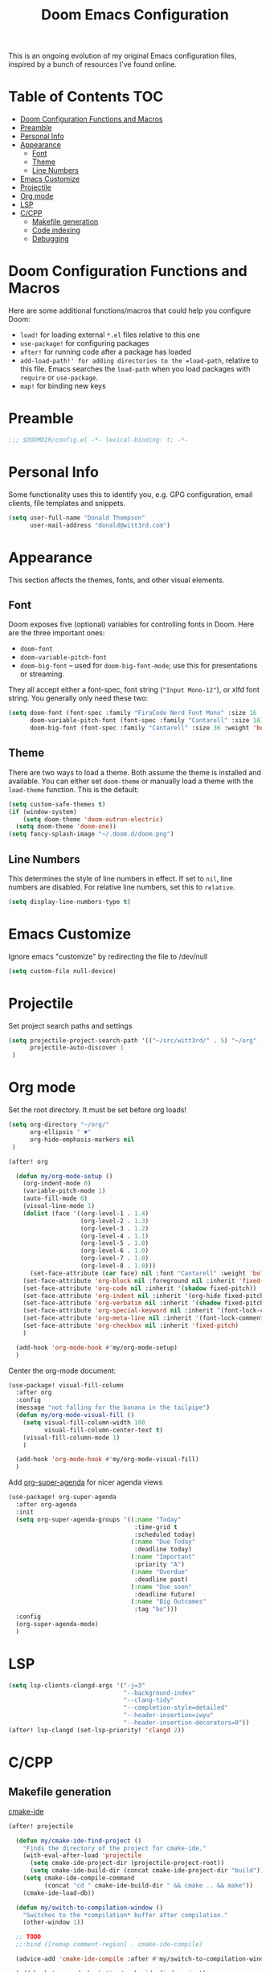 #+TITLE: Doom Emacs Configuration

This is an ongoing evolution of my original Emacs configuration files, inspired by a bunch of resources I've found online.

* Table of Contents :TOC:
- [[#doom-configuration-functions-and-macros][Doom Configuration Functions and Macros]]
- [[#preamble][Preamble]]
- [[#personal-info][Personal Info]]
- [[#appearance][Appearance]]
  - [[#font][Font]]
  - [[#theme][Theme]]
  - [[#line-numbers][Line Numbers]]
- [[#emacs-customize][Emacs Customize]]
- [[#projectile][Projectile]]
- [[#org-mode][Org mode]]
- [[#lsp][LSP]]
- [[#ccpp][C/CPP]]
  - [[#makefile-generation][Makefile generation]]
  - [[#code-indexing][Code indexing]]
  - [[#debugging][Debugging]]

* Doom Configuration Functions and Macros

Here are some additional functions/macros that could help you configure Doom:

+ =load!= for loading external =*.el= files relative to this one
+ =use-package!= for configuring packages
+ =after!= for running code after a package has loaded
+ =add-load-path!' for adding directories to the =load-path=, relative to this file. Emacs searches the =load-path= when you load packages with =require= or =use-package=.
+ =map!= for binding new keys

* Preamble

#+begin_src emacs-lisp :tangle yes
;;; $DOOMDIR/config.el -*- lexical-binding: t; -*-
#+end_src

* Personal Info

Some functionality uses this to identify you, e.g. GPG configuration, email clients, file templates and snippets.

#+begin_src emacs-lisp :tangle yes
(setq user-full-name "Donald Thompson"
      user-mail-address "donald@witt3rd.com")
#+end_src

* Appearance

This section affects the themes, fonts, and other visual elements.

** Font

Doom exposes five (optional) variables for controlling fonts in Doom. Here are the three important ones:

+ =doom-font=
+ =doom-variable-pitch-font=
+ =doom-big-font= -- used for =doom-big-font-mode=; use this for presentations or streaming.

They all accept either a font-spec, font string (="Input Mono-12"=), or xlfd font string. You generally only need these two:

#+begin_src emacs-lisp :tangle yes
(setq doom-font (font-spec :family "FiraCode Nerd Font Mono" :size 16 :weight 'semi-light)
      doom-variable-pitch-font (font-spec :family "Cantarell" :size 18)
      doom-big-font (font-spec :family "Cantarell" :size 36 :weight 'bold))
#+end_src

** Theme

 There are two ways to load a theme. Both assume the theme is installed and available. You can either set =doom-theme= or manually load a theme with the =load-theme= function. This is the default:

#+begin_src emacs-lisp :tangle yes
(setq custom-safe-themes t)
(if (window-system)
    (setq doom-theme 'doom-outrun-electric)
  (setq doom-theme 'doom-one))
(setq fancy-splash-image "~/.doom.d/doom.png")
#+end_src

** Line Numbers

This determines the style of line numbers in effect. If set to =nil=, line numbers are disabled. For relative line numbers, set this to =relative=.

#+begin_src emacs-lisp :tangle yes
(setq display-line-numbers-type t)
#+end_src

* Emacs Customize

Ignore emacs "customize" by redirecting the file to /dev/null

#+begin_src emacs-lisp :tangle yes
(setq custom-file null-device)
#+end_src

* Projectile

Set project search paths and settings

#+begin_src emacs-lisp :tangle yes
(setq projectile-project-search-path '(("~/src/witt3rd/" . 5) "~/org" ("~/dotfiles" . 0))
      projectile-auto-discover 1
 )
#+end_src

* Org mode

Set the root directory.  It must be set before org loads!

#+begin_src emacs-lisp :tangle yes
(setq org-directory "~/org/"
      org-ellipsis " ▼"
      org-hide-emphasis-markers nil
 )

(after! org

  (defun my/org-mode-setup ()
    (org-indent-mode 0)
    (variable-pitch-mode 1)
    (auto-fill-mode 0)
    (visual-line-mode 1)
    (dolist (face '((org-level-1 . 1.4)
                    (org-level-2 . 1.3)
                    (org-level-3 . 1.2)
                    (org-level-4 . 1.1)
                    (org-level-5 . 1.0)
                    (org-level-6 . 1.0)
                    (org-level-7 . 1.0)
                    (org-level-8 . 1.0)))
      (set-face-attribute (car face) nil :font "Cantarell" :weight 'bold :height (cdr face)))
    (set-face-attribute 'org-block nil :foreground nil :inherit 'fixed-pitch)
    (set-face-attribute 'org-code nil :inherit '(shadow fixed-pitch))
    (set-face-attribute 'org-indent nil :inherit '(org-hide fixed-pitch))
    (set-face-attribute 'org-verbatim nil :inherit '(shadow fixed-pitch))
    (set-face-attribute 'org-special-keyword nil :inherit '(font-lock-comment-face fixed-pitch))
    (set-face-attribute 'org-meta-line nil :inherit '(font-lock-comment-face fixed-pitch))
    (set-face-attribute 'org-checkbox nil :inherit 'fixed-pitch)
    )

  (add-hook 'org-mode-hook #'my/org-mode-setup)
  )
#+end_src

Center the org-mode document:

#+begin_src emacs-lisp :tangle yes
(use-package! visual-fill-column
  :after org
  :config
  (message "not falling for the banana in the tailpipe")
  (defun my/org-mode-visual-fill ()
    (setq visual-fill-column-width 100
          visual-fill-column-center-text t)
    (visual-fill-column-mode 1)
    )

  (add-hook 'org-mode-hook #'my/org-mode-visual-fill)
  )
#+end_src

Add [[https://github.com/alphapapa/org-super-agenda][org-super-agenda]] for nicer agenda views

#+begin_src emacs-lisp :tangle yes
(use-package! org-super-agenda
  :after org-agenda
  :init
  (setq org-super-agenda-groups '((:name "Today"
                                   :time-grid t
                                   :scheduled today)
                                  (:name "Due Today"
                                   :deadline today)
                                  (:name "Important"
                                   :priority "A")
                                  (:name "Overdue"
                                   :deadline past)
                                  (:name "Due soon"
                                   :deadline future)
                                  (:name "Big Outcomes"
                                   :tag "bo")))
  :config
  (org-super-agenda-mode)
  )
#+end_src

* LSP

#+begin_src emacs-lisp :tangle yes
(setq lsp-clients-clangd-args '("-j=3"
                                "--background-index"
                                "--clang-tidy"
                                "--completion-style=detailed"
                                "--header-insertion=iwyu"
                                "--header-insertion-decorators=0"))
(after! lsp-clangd (set-lsp-priority! 'clangd 2))
#+end_src

* C/CPP

** Makefile generation

[[https://github.com/atilaneves/cmake-ide][cmake-ide]]

#+begin_src emacs-lisp :tangle yes
(after! projectile

  (defun my/cmake-ide-find-project ()
    "Finds the directory of the project for cmake-ide."
    (with-eval-after-load 'projectile
      (setq cmake-ide-project-dir (projectile-project-root))
      (setq cmake-ide-build-dir (concat cmake-ide-project-dir "build")))
    (setq cmake-ide-compile-command
          (concat "cd " cmake-ide-build-dir " && cmake .. && make"))
    (cmake-ide-load-db))

  (defun my/switch-to-compilation-window ()
    "Switches to the *compilation* buffer after compilation."
    (other-window 1))

  ;; TODO
  ;;:bind ([remap comment-region] . cmake-ide-compile)

  (advice-add 'cmake-ide-compile :after #'my/switch-to-compilation-window)

  (add-hook 'c++-mode-hook #'my/cmake-ide-find-project)
)
#+end_src

** Code indexing

[[https://github.com/Andersbakken/rtags][RTags]]

#+begin_src emacs-lisp :tangle yes
(require 'rtags)
#+end_src

** Debugging

[[https://github.com/emacs-lsp/dap-mode/blob/master/dap-cpptools.el][dap-cpptools]]

#+begin_src emacs-lisp :tangle yes
(require 'dap-cpptools)
#+end_src
